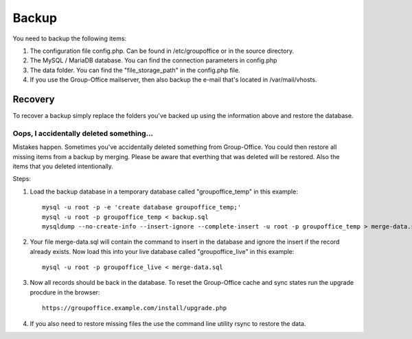 Backup
======

You need to backup the following items:

1. The configuration file config.php. Can be found in /etc/groupoffice or in 
   the source directory.

2. The MySQL / MariaDB database. You can find the connection parameters in config.php

3. The data folder. You can find the "file_storage_path" in the config.php file.

4. If you use the Group-Office mailserver, then also backup the e-mail that's 
   located in /var/mail/vhosts.


Recovery
--------

To recover a backup simply replace the folders you've backed up using the information above and restore the database.

Oops, I accidentally deleted something...
`````````````````````````````````````````

Mistakes happen. Sometimes you've accidentally deleted something from Group-Office. You could then restore all missing
items from a backup by merging. Please be aware that everthing that was deleted will be restored. Also the items that
you deleted intentionally.

Steps:

1. Load the backup database in a temporary database called "groupoffice_temp" in this example::

      mysql -u root -p -e 'create database groupoffice_temp;'
      mysql -u root -p groupoffice_temp < backup.sql
      mysqldump --no-create-info --insert-ignore --complete-insert -u root -p groupoffice_temp > merge-data.sql

2. Your file merge-data.sql will contain the command to insert in the database and ignore the insert if the record already
   exists. Now load this into your live database called "groupoffice_live" in this example::

      mysql -u root -p groupoffice_live < merge-data.sql

3. Now all records should be back in the database. To reset the Group-Office cache and sync states run the upgrade procdure in the browser::

    https://groupoffice.example.com/install/upgrade.php

4. If you also need to restore missing files the use the command line utility rsync to restore the data.

